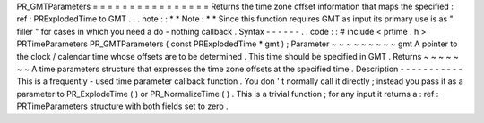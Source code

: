 PR_GMTParameters
=
=
=
=
=
=
=
=
=
=
=
=
=
=
=
=
Returns
the
time
zone
offset
information
that
maps
the
specified
:
ref
:
PRExplodedTime
to
GMT
.
.
.
note
:
:
*
*
Note
:
*
*
Since
this
function
requires
GMT
as
input
its
primary
use
is
as
"
filler
"
for
cases
in
which
you
need
a
do
-
nothing
callback
.
Syntax
-
-
-
-
-
-
.
.
code
:
:
#
include
<
prtime
.
h
>
PRTimeParameters
PR_GMTParameters
(
const
PRExplodedTime
*
gmt
)
;
Parameter
~
~
~
~
~
~
~
~
~
gmt
A
pointer
to
the
clock
/
calendar
time
whose
offsets
are
to
be
determined
.
This
time
should
be
specified
in
GMT
.
Returns
~
~
~
~
~
~
~
A
time
parameters
structure
that
expresses
the
time
zone
offsets
at
the
specified
time
.
Description
-
-
-
-
-
-
-
-
-
-
-
This
is
a
frequently
-
used
time
parameter
callback
function
.
You
don
'
t
normally
call
it
directly
;
instead
you
pass
it
as
a
parameter
to
PR_ExplodeTime
(
)
or
PR_NormalizeTime
(
)
.
This
is
a
trivial
function
;
for
any
input
it
returns
a
:
ref
:
PRTimeParameters
structure
with
both
fields
set
to
zero
.
